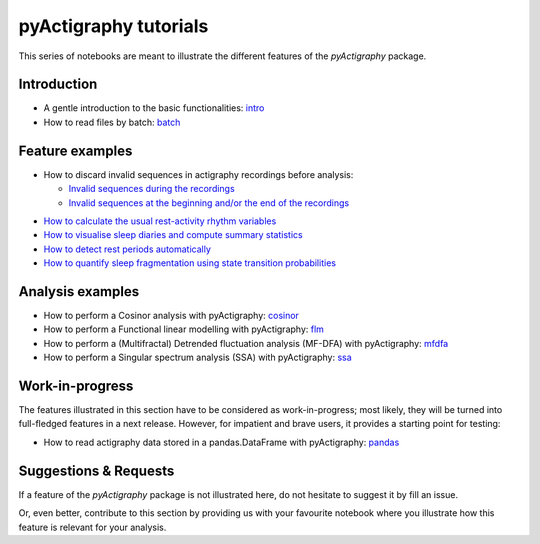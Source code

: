 ======================
pyActigraphy tutorials
======================

This series of notebooks are meant to illustrate the different features of the
*pyActigraphy* package.

Introduction
============

* A gentle introduction to the basic functionalities: `intro`_
* How to read files by batch: `batch`_

.. _intro: pyActigraphy-Intro.ipynb
.. _batch: pyActigraphy-Batch.ipynb


Feature examples
================

* How to discard invalid sequences in actigraphy recordings before analysis:

  * `Invalid sequences during the recordings`_
  * `Invalid sequences at the beginning and/or the end of the recordings`_

..

* `How to calculate the usual rest-activity rhythm variables`_
* `How to visualise sleep diaries and compute summary statistics`_
* `How to detect rest periods automatically`_
* `How to quantify sleep fragmentation using state transition probabilities`_


.. _Invalid sequences during the recordings: pyActigraphy-Masking.ipynb
.. _Invalid sequences at the beginning and/or the end of the recordings: pyActigraphy-SSt-log.ipynb
.. _How to calculate the usual rest-activity rhythm variables: pyActigraphy-Non-parametric-variables.ipynb
.. _How to visualise sleep diaries and compute summary statistics: pyActigraphy-Sleep-Diary.ipynb
.. _How to detect rest periods automatically: pyActigraphy-Sleep-Algorithms.ipynb
.. _How to quantify sleep fragmentation using state transition probabilities: pyActigraphy-StateTransitionProb.ipynb


Analysis examples
=================

* How to perform a Cosinor analysis with pyActigraphy: `cosinor`_
* How to perform a Functional linear modelling with pyActigraphy: `flm`_
* How to perform a (Multifractal) Detrended fluctuation analysis (MF-DFA) with pyActigraphy: `mfdfa`_
* How to perform a Singular spectrum analysis (SSA) with pyActigraphy: `ssa`_

.. _cosinor: pyActigraphy-Cosinor.ipynb
.. _flm: pyActigraphy-FLM.ipynb
.. _mfdfa: pyActigraphy-MFDFA.ipynb
.. _ssa: pyActigraphy-SSA.ipynb


Work-in-progress
================

The features illustrated in this section have to be considered as work-in-progress;
most likely, they will be turned into full-fledged features in a next release.
However, for impatient and brave users, it provides a starting point for testing:

* How to read actigraphy data stored in a pandas.DataFrame with pyActigraphy: `pandas`_

.. _pandas: pyActigraphy-Pandas.ipynb


Suggestions & Requests
======================

If a feature of the *pyActigraphy* package is not illustrated here, do not
hesitate to suggest it by fill an issue.

Or, even better, contribute to this section by providing us with your favourite
notebook where you illustrate how this feature is relevant for your analysis.
